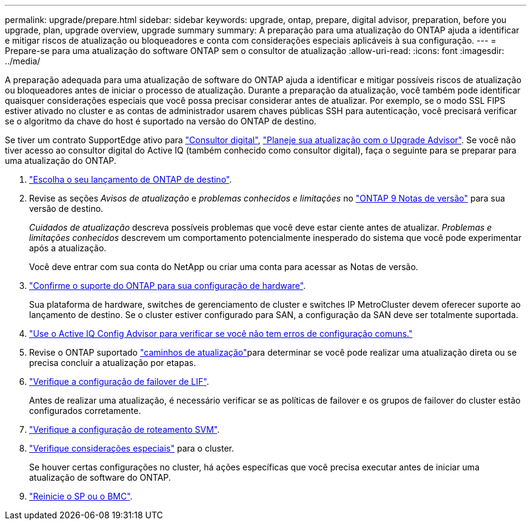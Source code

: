 ---
permalink: upgrade/prepare.html 
sidebar: sidebar 
keywords: upgrade, ontap, prepare, digital advisor, preparation, before you upgrade, plan, upgrade overview, upgrade summary 
summary: A preparação para uma atualização do ONTAP ajuda a identificar e mitigar riscos de atualização ou bloqueadores e conta com considerações especiais aplicáveis à sua configuração. 
---
= Prepare-se para uma atualização do software ONTAP sem o consultor de atualização
:allow-uri-read: 
:icons: font
:imagesdir: ../media/


[role="lead"]
A preparação adequada para uma atualização de software do ONTAP ajuda a identificar e mitigar possíveis riscos de atualização ou bloqueadores antes de iniciar o processo de atualização. Durante a preparação da atualização, você também pode identificar quaisquer considerações especiais que você possa precisar considerar antes de atualizar. Por exemplo, se o modo SSL FIPS estiver ativado no cluster e as contas de administrador usarem chaves públicas SSH para autenticação, você precisará verificar se o algoritmo da chave do host é suportado na versão do ONTAP de destino.

Se tiver um contrato SupportEdge ativo para link:https://docs.netapp.com/us-en/active-iq/upgrade_advisor_overview.html["Consultor digital"^], link:create-upgrade-plan.html["Planeje sua atualização com o Upgrade Advisor"]. Se você não tiver acesso ao consultor digital do Active IQ (também conhecido como consultor digital), faça o seguinte para se preparar para uma atualização do ONTAP.

. link:choose-target-version.html["Escolha o seu lançamento de ONTAP de destino"].
. Revise as seções _Avisos de atualização_ e _problemas conhecidos e limitações_ no link:https://library.netapp.com/ecm/ecm_download_file/ECMLP2492508["ONTAP 9 Notas de versão"] para sua versão de destino.
+
_Cuidados de atualização_ descreva possíveis problemas que você deve estar ciente antes de atualizar. _Problemas e limitações conhecidos_ descrevem um comportamento potencialmente inesperado do sistema que você pode experimentar após a atualização.

+
Você deve entrar com sua conta do NetApp ou criar uma conta para acessar as Notas de versão.

. link:confirm-configuration.html["Confirme o suporte do ONTAP para sua configuração de hardware"].
+
Sua plataforma de hardware, switches de gerenciamento de cluster e switches IP MetroCluster devem oferecer suporte ao lançamento de destino. Se o cluster estiver configurado para SAN, a configuração da SAN deve ser totalmente suportada.

. link:task_check_for_common_configuration_errors_using_config_advisor.html["Use o Active IQ Config Advisor para verificar se você não tem erros de configuração comuns."]
. Revise o ONTAP suportado link:concept_upgrade_paths.html#supported-upgrade-paths["caminhos de atualização"]para determinar se você pode realizar uma atualização direta ou se precisa concluir a atualização por etapas.
. link:task_verifying_the_lif_failover_configuration.html["Verifique a configuração de failover de LIF"].
+
Antes de realizar uma atualização, é necessário verificar se as políticas de failover e os grupos de failover do cluster estão configurados corretamente.

. link:concept_verify_svm_routing.html["Verifique a configuração de roteamento SVM"].
. link:special-considerations.html["Verifique considerações especiais"] para o cluster.
+
Se houver certas configurações no cluster, há ações específicas que você precisa executar antes de iniciar uma atualização de software do ONTAP.

. link:reboot-sp-bmc.html["Reinicie o SP ou o BMC"].

